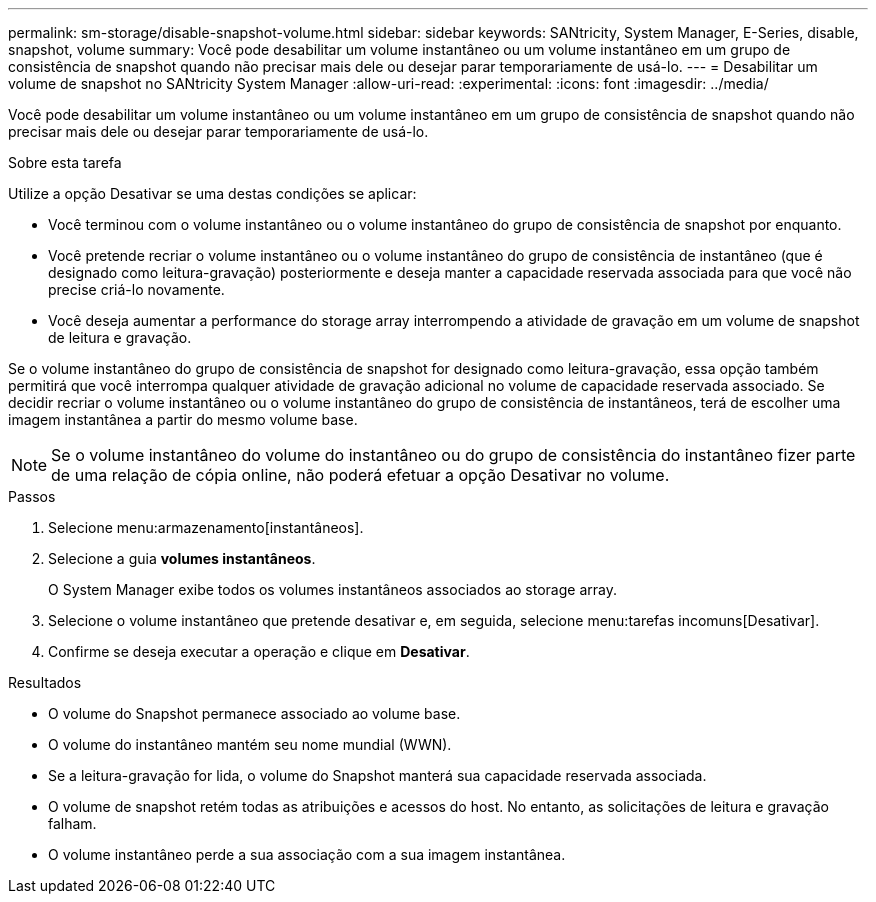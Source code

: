 ---
permalink: sm-storage/disable-snapshot-volume.html 
sidebar: sidebar 
keywords: SANtricity, System Manager, E-Series, disable, snapshot, volume 
summary: Você pode desabilitar um volume instantâneo ou um volume instantâneo em um grupo de consistência de snapshot quando não precisar mais dele ou desejar parar temporariamente de usá-lo. 
---
= Desabilitar um volume de snapshot no SANtricity System Manager
:allow-uri-read: 
:experimental: 
:icons: font
:imagesdir: ../media/


[role="lead"]
Você pode desabilitar um volume instantâneo ou um volume instantâneo em um grupo de consistência de snapshot quando não precisar mais dele ou desejar parar temporariamente de usá-lo.

.Sobre esta tarefa
Utilize a opção Desativar se uma destas condições se aplicar:

* Você terminou com o volume instantâneo ou o volume instantâneo do grupo de consistência de snapshot por enquanto.
* Você pretende recriar o volume instantâneo ou o volume instantâneo do grupo de consistência de instantâneo (que é designado como leitura-gravação) posteriormente e deseja manter a capacidade reservada associada para que você não precise criá-lo novamente.
* Você deseja aumentar a performance do storage array interrompendo a atividade de gravação em um volume de snapshot de leitura e gravação.


Se o volume instantâneo do grupo de consistência de snapshot for designado como leitura-gravação, essa opção também permitirá que você interrompa qualquer atividade de gravação adicional no volume de capacidade reservada associado. Se decidir recriar o volume instantâneo ou o volume instantâneo do grupo de consistência de instantâneos, terá de escolher uma imagem instantânea a partir do mesmo volume base.

[NOTE]
====
Se o volume instantâneo do volume do instantâneo ou do grupo de consistência do instantâneo fizer parte de uma relação de cópia online, não poderá efetuar a opção Desativar no volume.

====
.Passos
. Selecione menu:armazenamento[instantâneos].
. Selecione a guia *volumes instantâneos*.
+
O System Manager exibe todos os volumes instantâneos associados ao storage array.

. Selecione o volume instantâneo que pretende desativar e, em seguida, selecione menu:tarefas incomuns[Desativar].
. Confirme se deseja executar a operação e clique em *Desativar*.


.Resultados
* O volume do Snapshot permanece associado ao volume base.
* O volume do instantâneo mantém seu nome mundial (WWN).
* Se a leitura-gravação for lida, o volume do Snapshot manterá sua capacidade reservada associada.
* O volume de snapshot retém todas as atribuições e acessos do host. No entanto, as solicitações de leitura e gravação falham.
* O volume instantâneo perde a sua associação com a sua imagem instantânea.

